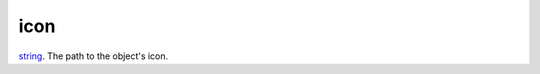 icon
====================================================================================================

`string`_. The path to the object's icon.

.. _`string`: ../../../lua/type/string.html
